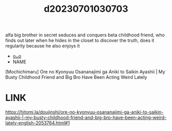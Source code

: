 :PROPERTIES:
:ID:       2ad74943-f7e2-4047-9d22-dac9e9193351
:END:
#+title: d20230701030703
#+filetags: :20230701030703:ntronary:
alfa big brother in secret seduces and conquers beta childhood friend, who finds out later when he hides in the closet to discover the truth, does it regularily because he also enjoys it
- [[id:300213f5-b6f2-42bd-8ae4-eab889fe6cdc][oᴗo]]
- NAME
[Mochichimaru] Ore no Kyonyuu Osananajimi ga Aniki to Saikin Ayashii | My Busty Childhood Friend and Big Bro Have Been Acting Weird Lately
* LINK
https://hitomi.la/doujinshi/ore-no-kyonyuu-osananajimi-ga-aniki-to-saikin-ayashii-|-my-busty-childhood-friend-and-big-bro-have-been-acting-weird-lately-english-2053764.html#1
